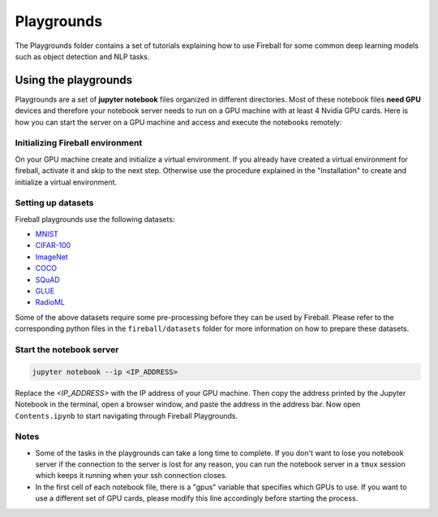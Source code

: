 Playgrounds
===========
The Playgrounds folder contains a set of tutorials explaining how to use Fireball for some common deep learning models such as object detection and NLP tasks.

Using the playgrounds
~~~~~~~~~~~~~~~~~~~~~
Playgrounds are a set of **jupyter notebook** files organized in different directories. Most of these notebook files **need GPU** devices and therefore your notebook server needs to run on a GPU machine with at least 4 Nvidia GPU cards. Here is how you can start the server on a GPU machine and access and execute the notebooks remotely:

Initializing Fireball environment
---------------------------------
On your GPU machine create and initialize a virtual environment. If you already have created a virtual environment for fireball, activate it and skip to the next step. Otherwise use the procedure explained in the "Installation" to create and initialize a virtual environment.

Setting up datasets
-------------------
Fireball playgrounds use the following datasets:

* `MNIST <http://yann.lecun.com/exdb/mnist/>`_
* `CIFAR-100 <https://www.cs.toronto.edu/~kriz/cifar.html>`_
* `ImageNet <http://image-net.org/index>`_
* `COCO <https://cocodataset.org>`_
* `SQuAD <https://rajpurkar.github.io/SQuAD-explorer/>`_
* `GLUE <https://gluebenchmark.com>`_
* `RadioML <https://www.deepsig.ai/datasets>`_

Some of the above datasets require some pre-processing before they can be used by Fireball. Please refer to the corresponding python files in the ``fireball/datasets`` folder for more information on how to prepare these datasets.

Start the notebook server
-------------------------

.. code-block:: bash

    jupyter notebook --ip <IP_ADDRESS>

Replace the *<IP_ADDRESS>* with the IP address of your GPU machine. Then copy the address printed by the Jupyter Notebook in the terminal, open a browser window, and paste the address in the address bar. Now open ``Contents.ipynb`` to start navigating through Fireball Playgrounds.

Notes
-----
* Some of the tasks in the playgrounds can take a long time to complete. If you don't want to lose you notebook server if the connection to the server is lost for any reason, you can run the notebook server in a ``tmux`` session which keeps it running when your ssh connection closes.

* In the first cell of each notebook file, there is a "gpus" variable that specifies which GPUs to use. If you want to use a different set of GPU cards, please modify this line accordingly before starting the process.

